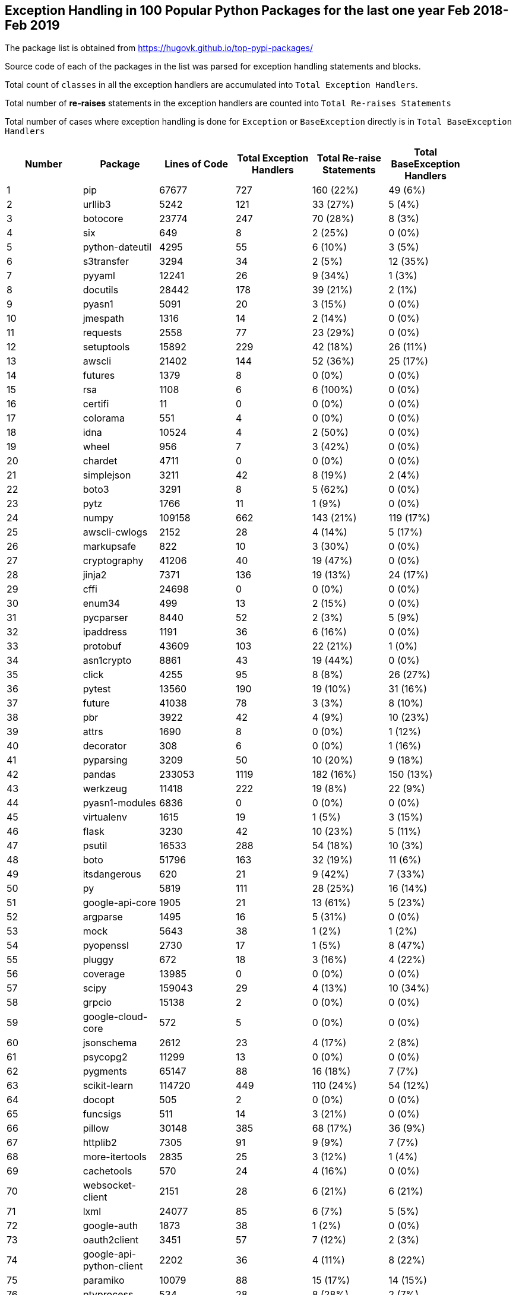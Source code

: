 == Exception Handling in 100 Popular Python Packages for the last one year Feb 2018- Feb 2019

The package list is obtained from https://hugovk.github.io/top-pypi-packages/

Source code of each of the packages in the list was parsed for exception handling statements and blocks.

Total count of `classes` in all the exception handlers are accumulated into `Total Exception Handlers`.


Total number of **re-raises** statements in the exception handlers are counted into `Total Re-raises Statements`

Total number of cases where exception handling is done for `Exception` or `BaseException` directly is in `Total BaseException Handlers`



[width="90%",cols="^,d,^,^,^,^",options="header",style="literal"]
|==========================
| Number | Package | Lines of Code | Total Exception Handlers  | Total Re-raise Statements | Total BaseException Handlers
| 1 | pip | 67677 | 727 | 160 (22%) | 49 (6%)
| 2 | urllib3 | 5242 | 121 | 33 (27%) | 5 (4%)
| 3 | botocore | 23774 | 247 | 70 (28%) | 8 (3%)
| 4 | six | 649 | 8 | 2 (25%) | 0 (0%)
| 5 | python-dateutil | 4295 | 55 | 6 (10%) | 3 (5%)
| 6 | s3transfer | 3294 | 34 | 2 (5%) | 12 (35%)
| 7 | pyyaml | 12241 | 26 | 9 (34%) | 1 (3%)
| 8 | docutils | 28442 | 178 | 39 (21%) | 2 (1%)
| 9 | pyasn1 | 5091 | 20 | 3 (15%) | 0 (0%)
| 10 | jmespath | 1316 | 14 | 2 (14%) | 0 (0%)
| 11 | requests | 2558 | 77 | 23 (29%) | 0 (0%)
| 12 | setuptools | 15892 | 229 | 42 (18%) | 26 (11%)
| 13 | awscli | 21402 | 144 | 52 (36%) | 25 (17%)
| 14 | futures | 1379 | 8 | 0 (0%) | 0 (0%)
| 15 | rsa | 1108 | 6 | 6 (100%) | 0 (0%)
| 16 | certifi | 11 | 0 | 0 (0%) | 0 (0%)
| 17 | colorama | 551 | 4 | 0 (0%) | 0 (0%)
| 18 | idna | 10524 | 4 | 2 (50%) | 0 (0%)
| 19 | wheel | 956 | 7 | 3 (42%) | 0 (0%)
| 20 | chardet | 4711 | 0 | 0 (0%) | 0 (0%)
| 21 | simplejson | 3211 | 42 | 8 (19%) | 2 (4%)
| 22 | boto3 | 3291 | 8 | 5 (62%) | 0 (0%)
| 23 | pytz | 1766 | 11 | 1 (9%) | 0 (0%)
| 24 | numpy | 109158 | 662 | 143 (21%) | 119 (17%)
| 25 | awscli-cwlogs | 2152 | 28 | 4 (14%) | 5 (17%)
| 26 | markupsafe | 822 | 10 | 3 (30%) | 0 (0%)
| 27 | cryptography | 41206 | 40 | 19 (47%) | 0 (0%)
| 28 | jinja2 | 7371 | 136 | 19 (13%) | 24 (17%)
| 29 | cffi | 24698 | 0 | 0 (0%) | 0 (0%)
| 30 | enum34 | 499 | 13 | 2 (15%) | 0 (0%)
| 31 | pycparser | 8440 | 52 | 2 (3%) | 5 (9%)
| 32 | ipaddress | 1191 | 36 | 6 (16%) | 0 (0%)
| 33 | protobuf | 43609 | 103 | 22 (21%) | 1 (0%)
| 34 | asn1crypto | 8861 | 43 | 19 (44%) | 0 (0%)
| 35 | click | 4255 | 95 | 8 (8%) | 26 (27%)
| 36 | pytest | 13560 | 190 | 19 (10%) | 31 (16%)
| 37 | future | 41038 | 78 | 3 (3%) | 8 (10%)
| 38 | pbr | 3922 | 42 | 4 (9%) | 10 (23%)
| 39 | attrs | 1690 | 8 | 0 (0%) | 1 (12%)
| 40 | decorator | 308 | 6 | 0 (0%) | 1 (16%)
| 41 | pyparsing | 3209 | 50 | 10 (20%) | 9 (18%)
| 42 | pandas | 233053 | 1119 | 182 (16%) | 150 (13%)
| 43 | werkzeug | 11418 | 222 | 19 (8%) | 22 (9%)
| 44 | pyasn1-modules | 6836 | 0 | 0 (0%) | 0 (0%)
| 45 | virtualenv | 1615 | 19 | 1 (5%) | 3 (15%)
| 46 | flask | 3230 | 42 | 10 (23%) | 5 (11%)
| 47 | psutil | 16533 | 288 | 54 (18%) | 10 (3%)
| 48 | boto | 51796 | 163 | 32 (19%) | 11 (6%)
| 49 | itsdangerous | 620 | 21 | 9 (42%) | 7 (33%)
| 50 | py | 5819 | 111 | 28 (25%) | 16 (14%)
| 51 | google-api-core | 1905 | 21 | 13 (61%) | 5 (23%)
| 52 | argparse | 1495 | 16 | 5 (31%) | 0 (0%)
| 53 | mock | 5643 | 38 | 1 (2%) | 1 (2%)
| 54 | pyopenssl | 2730 | 17 | 1 (5%) | 8 (47%)
| 55 | pluggy | 672 | 18 | 3 (16%) | 4 (22%)
| 56 | coverage | 13985 | 0 | 0 (0%) | 0 (0%)
| 57 | scipy | 159043 | 29 | 4 (13%) | 10 (34%)
| 58 | grpcio | 15138 | 2 | 0 (0%) | 0 (0%)
| 59 | google-cloud-core | 572 | 5 | 0 (0%) | 0 (0%)
| 60 | jsonschema | 2612 | 23 | 4 (17%) | 2 (8%)
| 61 | psycopg2 | 11299 | 13 | 0 (0%) | 0 (0%)
| 62 | pygments | 65147 | 88 | 16 (18%) | 7 (7%)
| 63 | scikit-learn | 114720 | 449 | 110 (24%) | 54 (12%)
| 64 | docopt | 505 | 2 | 0 (0%) | 0 (0%)
| 65 | funcsigs | 511 | 14 | 3 (21%) | 0 (0%)
| 66 | pillow | 30148 | 385 | 68 (17%) | 36 (9%)
| 67 | httplib2 | 7305 | 91 | 9 (9%) | 7 (7%)
| 68 | more-itertools | 2835 | 25 | 3 (12%) | 1 (4%)
| 69 | cachetools | 570 | 24 | 4 (16%) | 0 (0%)
| 70 | websocket-client | 2151 | 28 | 6 (21%) | 6 (21%)
| 71 | lxml | 24077 | 85 | 6 (7%) | 5 (5%)
| 72 | google-auth | 1873 | 38 | 1 (2%) | 0 (0%)
| 73 | oauth2client | 3451 | 57 | 7 (12%) | 2 (3%)
| 74 | google-api-python-client | 2202 | 36 | 4 (11%) | 8 (22%)
| 75 | paramiko | 10079 | 88 | 15 (17%) | 14 (15%)
| 76 | ptyprocess | 534 | 28 | 8 (28%) | 2 (7%)
| 77 | tornado | 26982 | 320 | 15 (4%) | 70 (21%)
| 78 | mccabe | 262 | 5 | 0 (0%) | 0 (0%)
| 79 | pexpect | 2055 | 22 | 3 (13%) | 1 (4%)
| 80 | sqlalchemy | 237601 | 364 | 58 (15%) | 63 (17%)
| 81 | pyjwt | 985 | 35 | 15 (42%) | 1 (2%)
| 82 | uritemplate | 290 | 1 | 0 (0%) | 0 (0%)
| 83 | matplotlib | 117843 | 521 | 114 (21%) | 36 (6%)
| 84 | wrapt | 914 | 12 | 2 (16%) | 0 (0%)
| 85 | bcrypt | 655 | 0 | 0 (0%) | 0 (0%)
| 86 | markdown | 3769 | 37 | 4 (10%) | 3 (8%)
| 87 | google-resumable-media | 692 | 1 | 0 (0%) | 0 (0%)
| 88 | elasticsearch | 3802 | 67 | 24 (35%) | 4 (5%)
| 89 | pymysql | 2977 | 22 | 1 (4%) | 4 (18%)
| 90 | oauthlib | 3818 | 47 | 2 (4%) | 3 (6%)
| 91 | pymemcache | 3001 | 36 | 6 (16%) | 20 (55%)
| 92 | pycodestyle | 1647 | 16 | 0 (0%) | 0 (0%)
| 93 | docker-pycreds | 129 | 1 | 0 (0%) | 0 (0%)
| 94 | docker | 6009 | 39 | 78 (200%) | 2 (5%)
| 95 | google-cloud-bigquery | 4429 | 9 | 21 (233%) | 1 (11%)
| 96 | ipython | 33207 | 40 | 4 (10%) | 5 (12%)
| 97 | pynacl | 5156 | 3 | 0 (0%) | 0 (0%)
| 98 | prompt-toolkit | 18879 | 105 | 5 (4%) | 12 (11%)
| 99 | multidict | 2187 | 18 | 7 (38%) | 2 (11%)
| 100 | absl-py | 4670 | 63 | 6 (9%) | 3 (4%)
|==========================

